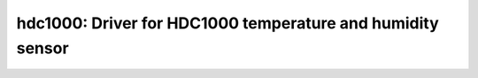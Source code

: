 hdc1000: Driver for HDC1000 temperature and humidity sensor
===========================================================

 .. doxygenfile:: hdc1000.h
